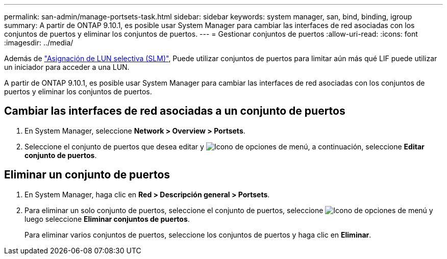 ---
permalink: san-admin/manage-portsets-task.html 
sidebar: sidebar 
keywords: system manager, san, bind, binding, igroup 
summary: A partir de ONTAP 9.10.1, es posible usar System Manager para cambiar las interfaces de red asociadas con los conjuntos de puertos y eliminar los conjuntos de puertos. 
---
= Gestionar conjuntos de puertos
:allow-uri-read: 
:icons: font
:imagesdir: ../media/


[role="lead"]
Además de link:selective-lun-map-concept.html["Asignación de LUN selectiva (SLM)"], Puede utilizar conjuntos de puertos para limitar aún más qué LIF puede utilizar un iniciador para acceder a una LUN.

A partir de ONTAP 9.10.1, es posible usar System Manager para cambiar las interfaces de red asociadas con los conjuntos de puertos y eliminar los conjuntos de puertos.



== Cambiar las interfaces de red asociadas a un conjunto de puertos

. En System Manager, seleccione *Network > Overview > Portsets*.
. Seleccione el conjunto de puertos que desea editar y image:icon_kabob.gif["Icono de opciones de menú"], a continuación, seleccione *Editar conjunto de puertos*.




== Eliminar un conjunto de puertos

. En System Manager, haga clic en *Red > Descripción general > Portsets*.
. Para eliminar un solo conjunto de puertos, seleccione el conjunto de puertos, seleccione image:icon_kabob.gif["Icono de opciones de menú"] y luego seleccione *Eliminar conjuntos de puertos*.
+
Para eliminar varios conjuntos de puertos, seleccione los conjuntos de puertos y haga clic en *Eliminar*.


